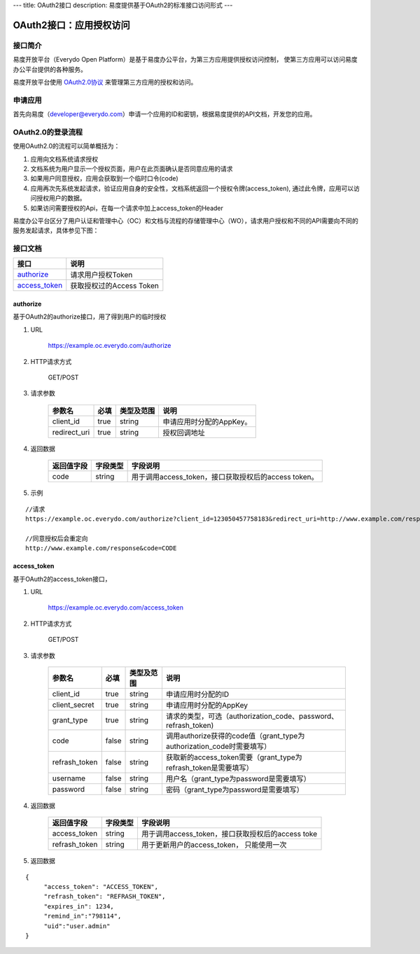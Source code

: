 ---
title: OAuth2接口
description: 易度提供基于OAuth2的标准接口访问形式
---

==================================
OAuth2接口：应用授权访问
==================================


接口简介
=============
易度开放平台（Everydo Open Platform）是基于易度办公平台，为第三方应用提供授权访问控制，
使第三方应用可以访问易度办公平台提供的各种服务。

易度开放平台使用 `OAuth2.0协议  <http://oauth.net/2/>`_  来管理第三方应用的授权和访问。

申请应用
===============
首先向易度（developer@everydo.com）申请一个应用的ID和密钥，根据易度提供的API文档，开发您的应用。

OAuth2.0的登录流程
===========================
使用OAuth2.0的流程可以简单概括为：

1. 应用向文档系统请求授权
2. 文档系统为用户显示一个授权页面，用户在此页面确认是否同意应用的请求
3. 如果用户同意授权，应用会获取到一个临时口令(code)
4. 应用再次先系统发起请求，验证应用自身的安全性，文档系统返回一个授权令牌(access_token), 通过此令牌，应用可以访问授权用户的数据。
5. 如果访问需要授权的Api，在每一个请求中加上access_token的Header

易度办公平台区分了用户认证和管理中心（OC）和文档与流程的存储管理中心（WO），请求用户授权和不同的API需要向不同的服务发起请求，具体参见下图：

.. image:: img/open.png

接口文档
===================


===============          ===============================
接口                     说明
===============          ===============================
authorize_               请求用户授权Token
access_token_            获取授权过的Access Token
===============          ===============================


authorize
------------------
基于OAuth2的authorize接口，用了得到用户的临时授权

1. URL

    https://example.oc.everydo.com/authorize

2. HTTP请求方式

    GET/POST

3. 请求参数

    =============  ======== ===============   =========================================================
    参数名            必填   类型及范围            说明
    =============  ======== ===============   =========================================================
    client_id       true     string	            申请应用时分配的AppKey。
    redirect_uri    true     string	            授权回调地址
    =============  ======== ===============   =========================================================


4. 返回数据

    =========== =========== ========================================================
    返回值字段  字段类型    字段说明
    =========== =========== ========================================================
    code        string      用于调用access_token，接口获取授权后的access token。
    =========== =========== ========================================================

5. 示例

:: 

  //请求
  https://example.oc.everydo.com/authorize?client_id=123050457758183&redirect_uri=http://www.example.com/response&response_type=code

  //同意授权后会重定向
  http://www.example.com/response&code=CODE

access_token
------------------
基于OAuth2的access_token接口， 

1. URL

    https://example.oc.everydo.com/access_token

2. HTTP请求方式

    GET/POST

3. 请求参数

    =============  ===== ===============   =====================================================================
    参数名          必填      类型及范围            说明
    =============  ===== ===============   =====================================================================
    client_id      true   string           申请应用时分配的ID
    client_secret  true   string	       申请应用时分配的AppKey
    grant_type     true   string           请求的类型，可选（authorization_code、password、refrash_token)
    code           false  string           调用authorize获得的code值（grant_type为authorization_code时需要填写）
    refrash_token  false  string           获取新的access_token需要（grant_type为refrash_token是需要填写）
    username       false  string           用户名（grant_type为password是需要填写）
    password       false  string           密码（grant_type为password是需要填写）
    =============  ===== ===============   =====================================================================


4. 返回数据

    =============== =========== ========================================================
    返回值字段      字段类型    字段说明
    =============== =========== ========================================================
    access_token    string      用于调用access_token，接口获取授权后的access toke
    refrash_token   string      用于更新用户的access_token， 只能使用一次
    =============== =========== ========================================================

5. 返回数据

:: 

  {
       "access_token": "ACCESS_TOKEN",
       "refrash_token": "REFRASH_TOKEN",
       "expires_in": 1234,
       "remind_in":"798114",
       "uid":"user.admin"
  }

